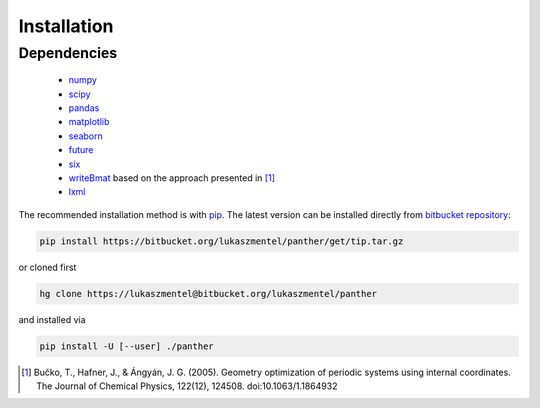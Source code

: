 Installation
============

Dependencies
------------

    - `numpy <http://www.numpy.org/>`_
    - `scipy <https://www.scipy.org/>`_
    - `pandas <http://pandas.pydata.org/>`_
    - `matplotlib <http://matplotlib.org/>`_
    - `seaborn <https://stanford.edu/~mwaskom/software/seaborn/>`_
    - `future <https://pypi.python.org/pypi/future>`_
    - `six <https://pypi.python.org/pypi/six>`_
    - `writeBmat <https://bitbucket.org/lukaszmentel/writebmat>`_ based on the approach presented in [1]_
    - `lxml <http://lxml.de/>`_

The recommended installation method is with pip_. The latest version
can be installed directly from `bitbucket repository`_:

.. code-block:: bash

   pip install https://bitbucket.org/lukaszmentel/panther/get/tip.tar.gz

or cloned first

.. code-block:: bash

   hg clone https://lukaszmentel@bitbucket.org/lukaszmentel/panther

and installed via

.. code-block:: bash

   pip install -U [--user] ./panther

.. _bitbucket repository: https://bitbucket.org/lukaszmentel/panther
.. _pip: https://pip.pypa.io/en/stable/

.. [1] Bučko, T., Hafner, J., & Ángyán, J. G. (2005). Geometry optimization of
   periodic systems using internal coordinates. The Journal of Chemical Physics,
   122(12), 124508. doi:10.1063/1.1864932
